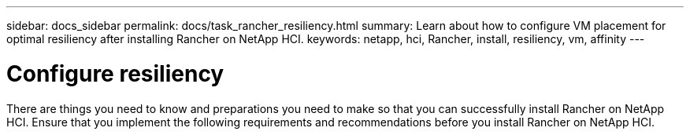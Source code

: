 ---
sidebar: docs_sidebar
permalink: docs/task_rancher_resiliency.html
summary: Learn about how to configure VM placement for optimal resiliency after installing Rancher on NetApp HCI.
keywords: netapp, hci, Rancher, install, resiliency, vm, affinity
---

= Configure resiliency
:hardbreaks:
:nofooter:
:icons: font
:linkattrs:
:imagesdir: ../media/

[.lead]
There are things you need to know and preparations you need to make so that you can successfully install Rancher on NetApp HCI. Ensure that you implement the following requirements and recommendations before you install Rancher on NetApp HCI.
